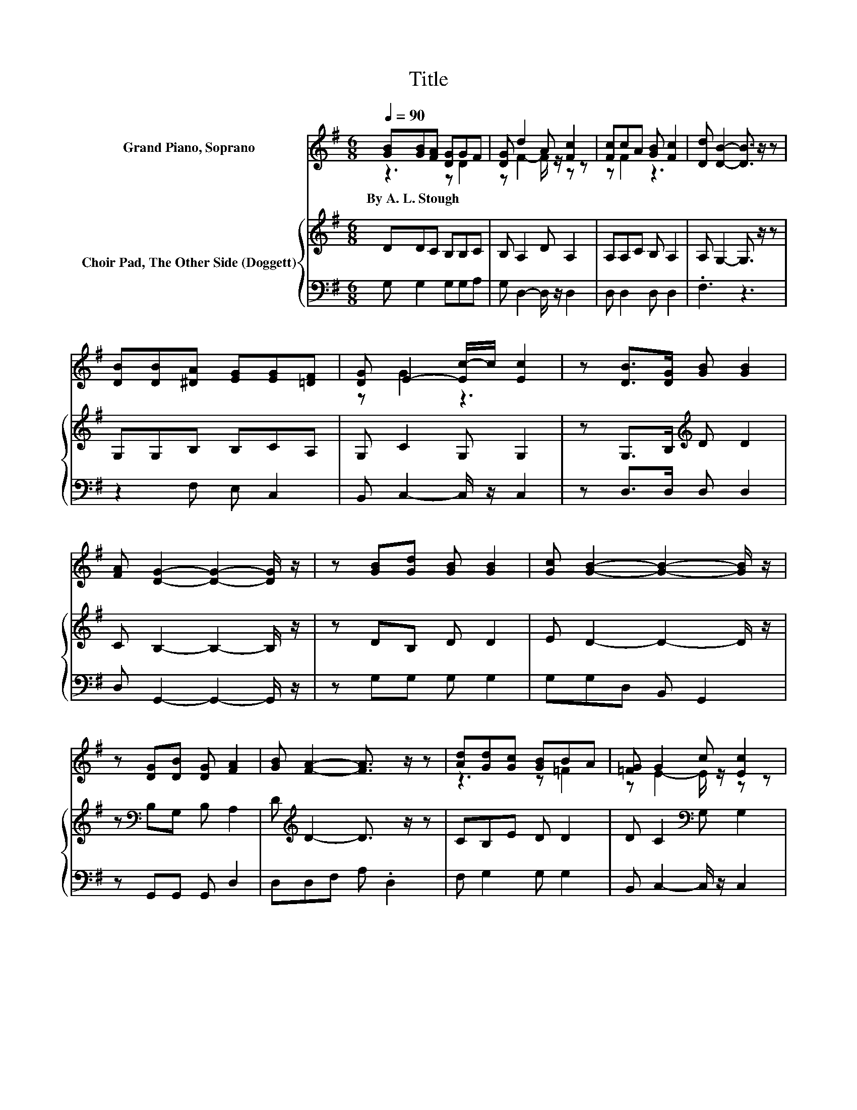 X:1
T:Title
%%score ( 1 2 ) { 3 | 4 }
L:1/8
Q:1/4=90
M:6/8
K:G
V:1 treble nm="Grand Piano, Soprano"
V:2 treble 
V:3 treble nm="Choir Pad, The Other Side (Doggett)"
V:4 bass 
V:1
 [GB][GB][FA] [DG]GF | [DG] d2 A [Fc]2 | [Fc]cA [GB] [Fc]2 | [Dd] [DB]2- [DB]3/2 z/ z | %4
w: By~A.~L.~Stough * * * * *||||
 [DB][DB][^DA] [EG][EG][=DF] | [DG] E2- [Ec-]/c/ [Ec]2 | z [DB]>[DG] [GB] [GB]2 | %7
w: |||
 [FA] [DG]2- [DG]2- [DG]/ z/ | z [GB][Gd] [GB] [GB]2 | [Gc] [GB]2- [GB]2- [GB]/ z/ | %10
w: |||
 z [DG][DB] [DG] [FA]2 | [GB] [FA]2- [FA]3/2 z/ z | [Ad][Gd][Gc] [GB]BA | [=FG] G2 c [Ec]2 | %14
w: ||||
 z [DB]>[DG] [GB] [GB]2 | [FA] [DG]2- [DG]3- | [DG]3 z3 |] %17
w: |||
V:2
 z3 z D2 | z F2- F/ z/ z z | z F2 z3 | x6 | x6 | z G2 z3 | x6 | x6 | x6 | x6 | x6 | x6 | z3 z =F2 | %13
 z E2- E/ z/ z z | x6 | x6 | x6 |] %17
V:3
 DDC B,B,C | B, A,2 D A,2 | A,A,C B, A,2 | A, G,2- G,3/2 z/ z | G,G,B, B,CA, | G, C2 G, G,2 | %6
 z G,>B,[K:treble] D D2 | C B,2- B,2- B,/ z/ | z DB, D D2 | E D2- D2- D/ z/ | %10
 z[K:bass] B,G, B, A,2 | D[K:treble] D2- D3/2 z/ z | CB,E D D2 | D C2[K:bass] G, G,2 | %14
 z G,>B, D D2 | C B,2- B,3- | B,3 z3 |] %17
V:4
 G, G,2 G,G,A, | G, D,2- D,/ z/ D,2 | D, D,2 D, D,2 | .F,3 z3 | z2 F, E, C,2 | %5
 B,, C,2- C,/ z/ C,2 | z D,>D, D, D,2 | D, G,,2- G,,2- G,,/ z/ | z G,G, G, G,2 | G,G,D, B,, G,,2 | %10
 z G,,G,, G,, D,2 | D,D,F, A, .D,2 | F, G,2 G, G,2 | B,, C,2- C,/ z/ C,2 | z D,>D, D, D,2 | %15
 [D,,D,] [G,,G,]2- [G,,G,]3- | [G,,G,]3 z3 |] %17

